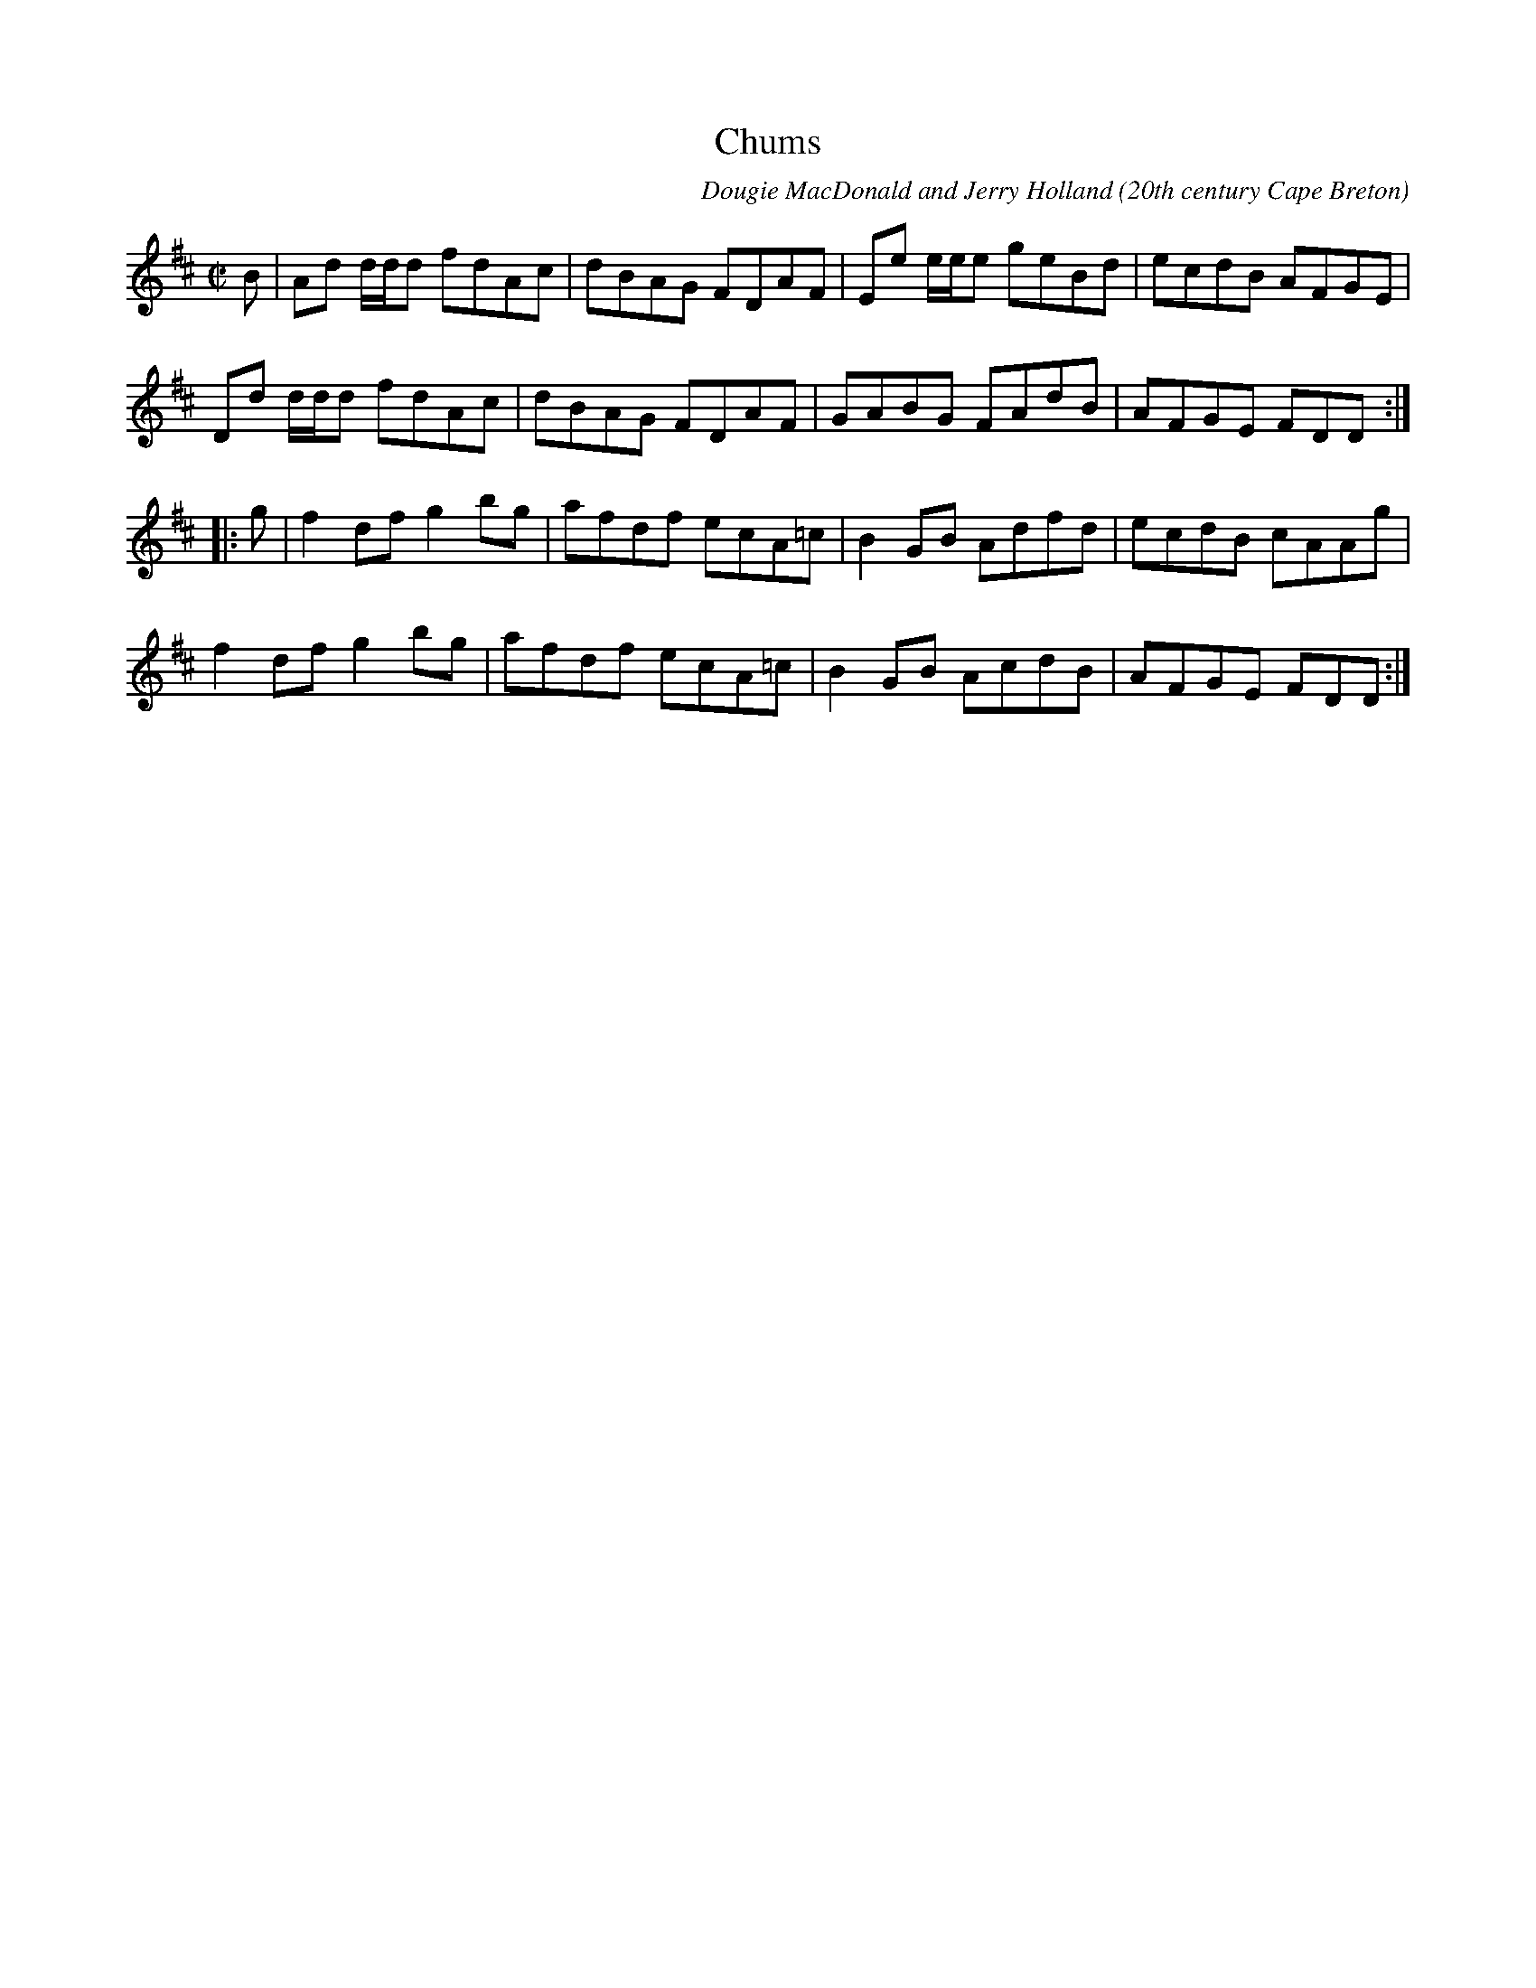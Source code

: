 X:20
T:Chums
R:reel
C:Dougie MacDonald and Jerry Holland
O:20th century Cape Breton
D:An Coisir, Maire O'Keeffe
B:i.Dougie MacDonald:Fiddle Tunes,ii.Jerry Holland - the 2nd Collection
N:Bookings,Mechanicals etc.
N:..... Dougie MacDonald <dougmd68@hotmail.com>
Z:P.S.C.
S:http://www.cranfordpub.com/dougie
%Q:333
L:1/8
M:C|
K:D
B|Ad d/d/d fdAc|dBAG FDAF|Ee e/e/e geBd|ecdB AFGE|
Dd d/d/d fdAc|dBAG FDAF|GABG FAdB|AFGE FDD:|
|:g|f2 df g2 bg|afdf ecA=c|B2 GB Adfd|ecdB cAAg|
f2 df g2 bg|afdf ecA=c|B2 GB AcdB|AFGE FDD:|
N:\251 - Dougie MacDonald (SOCAN)
